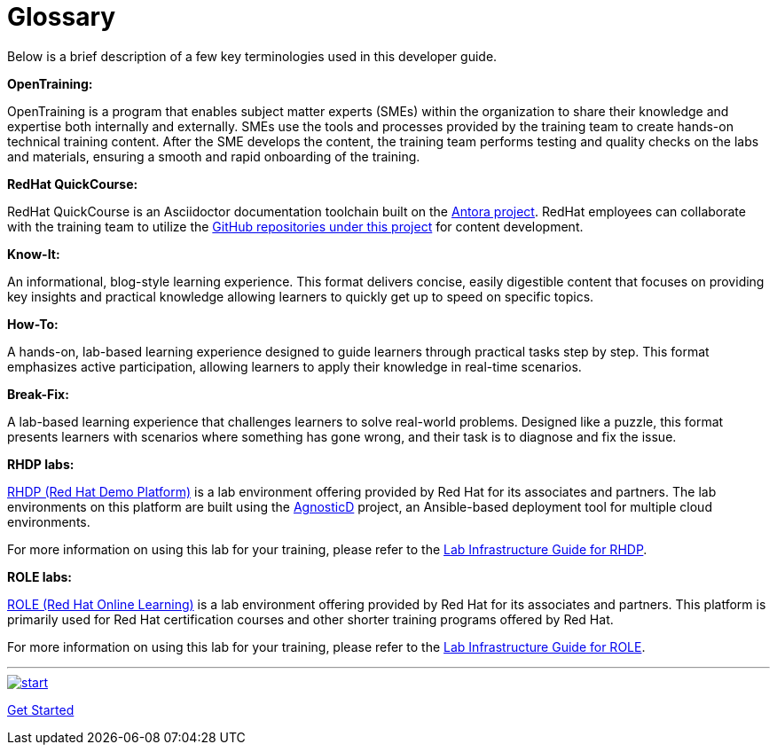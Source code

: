 = Glossary

Below is a brief description of a few key terminologies used in this developer guide.

*OpenTraining:*

OpenTraining is a program that enables subject matter experts (SMEs) within the organization to share their knowledge and expertise both internally and externally. SMEs use the tools and processes provided by the training team to create hands-on technical training content. After the SME develops the content, the training team performs testing and quality checks on the labs and materials, ensuring a smooth and rapid onboarding of the training.

*RedHat QuickCourse:*

RedHat QuickCourse is an Asciidoctor documentation toolchain built on the https://antora.org/[Antora project,window=_blank]. RedHat employees can collaborate with the training team to utilize the https://github.com/orgs/RedHatQuickCourses/repositories[GitHub repositories under this project,window=_blank] for content development.

[[Know-It]]
*Know-It:* 

An informational, blog-style learning experience. This format delivers concise, easily digestible content that focuses on providing key insights and practical knowledge allowing learners to quickly get up to speed on specific topics.

[[How-To]]
*How-To:* 

A hands-on, lab-based learning experience designed to guide learners through practical tasks step by step. This format emphasizes active participation, allowing learners to apply their knowledge in real-time scenarios. 

[[Break-Fix]]
*Break-Fix:* 

A lab-based learning experience that challenges learners to solve real-world problems. Designed like a puzzle, this format presents learners with scenarios where something has gone wrong, and their task is to diagnose and fix the issue.

[[RHDP]]
*RHDP labs:*

https://demo.redhat.com/[RHDP (Red Hat Demo Platform),window=_blank] is a lab environment offering provided by Red Hat for its associates and partners. The lab environments on this platform are built using the https://redhat-cop.github.io/agnosticd/[AgnosticD,window=_blank] project, an Ansible-based deployment tool for multiple cloud environments.

For more information on using this lab for your training, please refer to the xref:lab:rhdp.adoc[Lab Infrastructure Guide for RHDP].


[[ROLE]]
*ROLE labs:*

https://role.rhu.redhat.com/[ROLE (Red Hat Online Learning),window=_blank] is a lab environment offering provided by Red Hat for its associates and partners. This platform is primarily used for Red Hat certification courses and other shorter training programs offered by Red Hat.

For more information on using this lab for your training, please refer to the xref:lab:role.adoc[Lab Infrastructure Guide for ROLE].

___
image::RH-Play-Icon.png[start,link=https://redhatquickcourses.github.io/developer-guide/developer-guide/1/starthere/workflow.html,align=left,role=left]
xref:starthere:workflow.adoc[Get Started]
